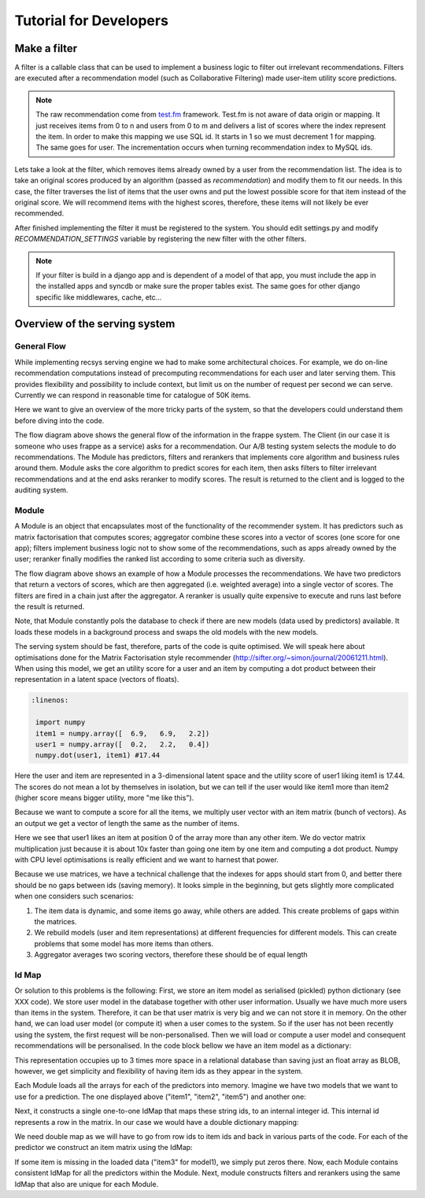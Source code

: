.. _tutorial:

=======================
Tutorial for Developers
=======================

Make a filter
-------------

A filter is a callable class that can be used to implement a business logic to filter out irrelevant recommendations.
Filters are executed after a recommendation model (such as Collaborative Filtering) made user-item utility score predictions.

.. code-block:: python
   :linenos:

   class SomeFilter(object):

        def __call__(self, user, recommendation, size):
            """

            :param user: An recommendation.models.User instance for the user that ask for the recommendation.
            :param recommendation: An numpy.array with shape (n,) being n the number of items in the system.
                The index of the array should represent the id for the item in the database and the value a
                score in witch the recommendation will be evaluated.
            :param size: The size of the recommendation asked.
            """
            for item in user.owned_items:
                recommendation[item.pk-1] = float("-inf")
            return recommendation

.. note::

    The raw recommendation come from `test.fm`_ framework. Test.fm is not aware of data origin or mapping. It just
    receives items from 0 to n and users from 0 to m and delivers a list of scores where the index represent the item.
    In order to make this mapping we use SQL id. It starts in 1 so we must decrement 1 for mapping. The same goes for
    user. The incrementation occurs when turning recommendation index to MySQL ids.

Lets take a look at the filter, which removes items already owned by a user from the recommendation list.
The idea is to take an original scores produced by an algorithm (passed as *recommendation*) and modify them
to fit our needs. In this case, the filter traverses the list of items that the user owns and put the lowest 
possible score for that item instead of the original score. We will recommend items with the highest scores,
therefore, these items will not likely be ever recommended.


After finished implementing the filter it must be registered to the system. 
You should edit settings.py and modify *RECOMMENDATION_SETTINGS* variable by registering the new filter
with the other filters.

.. code-block:: python
   :linenos:

   # settings.py

   RECOMMENDATION_SETTINGS = {
        "default": {
            "core": "recommendation.core.TensorCoFiController",
            "filters": [] if TESTING_MODE else [
                ...
                "some_package.filters.SomeFilter",
                ...
                ],
            "rerankers": [
                ...
            ]
        },
        "logger": "recommendation.simple_logging.decorators.LogEvent"
    }

.. note::

    If your filter is build in a django app and is dependent of a model of that app, you must include the app in
    the installed apps and syncdb or make sure the proper tables exist. The same goes for other django specific like
    middlewares, cache, etc...


.. _test.fm: https://github.com/grafos-ml/test.fm


Overview of the serving system
------------------------------

General Flow
~~~~~~~~~~~~

While implementing recsys serving engine we had to make some architectural choices.
For example, we do on-line recommendation computations instead of precomputing recommendations
for each user and later serving them. This provides flexibility and possibility to include context, 
but limit us on the number of request per second we can serve. Currently we can respond in 
reasonable time for catalogue of 50K items.

Here we want to give an overview of the more tricky parts of the system, so that the developers
could understand them before diving into the code.

.. image:: scruffy/general-flow.png
    :align: center

The flow diagram above shows the general flow of the information in the frappe system. The Client
(in our case it is someone who uses frappe as a service) asks for a recommendation. Our A/B testing system
selects the module to do recommendations. The Module has predictors, filters and rerankers that
implements core algorithm and business rules around them. Module asks the core algorithm to predict scores
for each item, then asks filters to filter irrelevant recommendations and at the end asks reranker to 
modify scores. The result is returned to the client and is logged to the auditing system.


Module
~~~~~~
.. image:: scruffy/module-class.png
    :align: center

A Module is an object that encapsulates most of the functionality of the recommender system. 
It has predictors such as matrix factorisation that computes scores; aggregator combine these scores
into a vector of scores (one score for one app); filters implement
business logic not to show some of the recommendations, such as apps already owned by the user;
reranker finally modifies the ranked list according to some criteria such as diversity.

.. image:: scruffy/module-flow.png
    :align: center

The flow diagram above shows an example of how a Module processes the
recommendations. We have two predictors that return a vectors of scores, which
are then aggregated (i.e. weighted average) into a single vector of scores.
The filters are fired in a chain just after the aggregator. A reranker is
usually quite expensive to execute and runs last before the result is
returned.

Note, that Module constantly pols the database to check if there are new
models (data used by predictors) available. It loads these models in a background process and swaps
the old models with the new models.

The serving system should be fast, therefore, parts of the code is quite
optimised. We will speak here about optimisations done for the Matrix
Factorisation style recommender
(http://sifter.org/~simon/journal/20061211.html). When using this model,
we get an utility score for a user and an item by computing a dot
product between their representation in a latent space (vectors of
floats).

.. code-block:: python

   :linenos:
	
    import numpy
    item1 = numpy.array([  6.9,   6.9,   2.2])
    user1 = numpy.array([  0.2,   2.2,   0.4]) 
    numpy.dot(user1, item1) #17.44
    
Here the user and item are represented in a 3-dimensional latent space and
the utility score of user1 liking item1 is 17.44. The scores do not mean
a lot by themselves in isolation, but we can tell if the user would like
item1 more than item2 (higher score means bigger utility, more "me like this").
	
Because we want to compute a score for all the items, we multiply user vector with
an item matrix (bunch of vectors). As an output we get a vector of
length the same as the number of items. 

.. code-block:: python
   :linenos:
	
    items = numpy.array([[ 6.9,  6.9,  2.2],
                [ 3.1,  3.1,  3.1],
                [ 0. ,  0. ,  0. ],
                [ 3.1,  3.1,  2.1]])
	
	numpy.dot(items, user1)
	#array([ 17.44,   8.68,   0.  ,   8.28])
	
Here we see that user1 likes an item at position 0 of the array more
than any other item. We do vector matrix multiplication just because it
is about 10x faster than going one item by one item and computing a dot
product. Numpy with CPU level optimisations is really efficient and we
want to harnest that power.

Because we use matrices, we have a technical challenge that the indexes
for apps should start from 0, and better there should be no gaps between
ids (saving memory). It looks simple in the beginning, but gets slightly
more complicated when one considers such scenarios:

1. The item data is dynamic, and some items go away, while others are added. This create problems of gaps within the matrices.
2. We rebuild models (user and item representations) at different frequencies for different models. This can create problems that some model has more items than others.
3. Aggregator averages two scoring vectors, therefore these should be of equal length

Id Map
~~~~~~

Or solution to this problems is the following: First, we store an item model 
as serialised (pickled) python dictionary (see XXX code). We store
user model in the database together with other user information. Usually
we have much more users than items in the system. Therefore, it can be that
user matrix is very big and we can not store it in memory. On the other hand,
we can load user model (or compute it) when a user comes to the system. So if the user
has not been recently using the system, the first request will be non-personalised.
Then we will load or compute a user model and consequent recommendations will be
personalised. In the code block bellow we have an item model as a dictionary:

.. code-block:: python
   :linenos:
	
    #items model1
    {"item1": array([[  6.9,   6.9,   2.2]]),
     "item2": array([[  3.1,   3.1,   3.1]]),
     "item5": array([[  3.1,   3.1,   2.1]])}

This representation occupies up to 3 times more space in a relational database than saving
just an float array as BLOB, however, we get simplicity and flexibility of having item
ids as they appear in the system.

Each Module loads all the arrays for each of the predictors into memory.
Imagine we have two models that we want to use for a prediction. The one
displayed above ("item1", "item2", "item5") and another one:

.. code-block:: python
   :linenos:
   
    #items model2
    {"item1": array([[  0.9,   0.9,   0.2]]),
     "item3": array([[  0.1,   0.1,   0.1]])}

Next, it constructs a single one-to-one IdMap that maps these string ids, to an internal
integer id. This internal id represents a row in the matrix. In our case we would have a
double dictionary mapping:

.. code-block:: python
   :linenos:
   
	{"item1" : 0, "item2": 1, "item3": 2, "item5": 3}
	{0: "item1", 1: "item2", 2: "item3", 3: "item5"}
	
We need double map as we will have to go from row ids to item ids and back in various parts of the code.
For each of the predictor we construct an item matrix using the IdMap:

.. code-block:: python
   :linenos:

    #items of model1
    array([[ 6.9,  6.9,  2.2],
       [ 3.1,  3.1,  3.1],
       [ 0. ,  0. ,  0. ],
       [ 3.1,  3.1,  2.1]])
       
    #items of model2
    array([[ 0.9,  0.9,  0.2],
       [ 0. ,  0. ,  0. ],
       [ 0.1,  0.1,  0.1],
       [ 0. ,  0. ,  0. ]])

If some item is missing in the loaded data ("item3" for model1), we simply put zeros there. 
Now, each Module contains consistent IdMap for all the predictors within the Module. 
Next, module constructs filters and rerankers using the same IdMap that also are unique for each Module.



